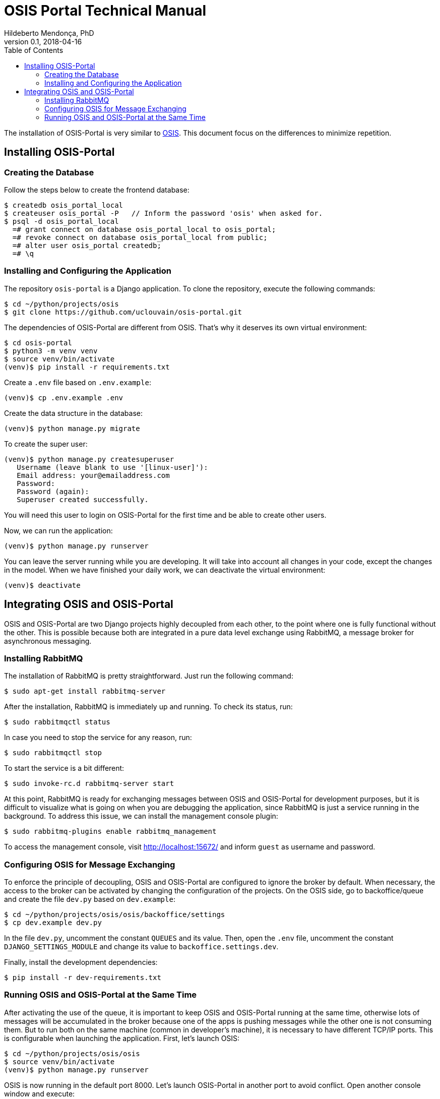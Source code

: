 = OSIS Portal Technical Manual
Hildeberto Mendonça, PhD
v0.1, 2018-04-16
:toc: right

The installation of OSIS-Portal is very similar to https://github.com/uclouvain/osis/blob/dev/doc/technical-manual.adoc[OSIS]. This document focus on the differences to minimize repetition.

== Installing OSIS-Portal

=== Creating the Database

Follow the steps below to create the frontend database:

    $ createdb osis_portal_local
    $ createuser osis_portal -P   // Inform the password 'osis' when asked for.
    $ psql -d osis_portal_local
      =# grant connect on database osis_portal_local to osis_portal;
      =# revoke connect on database osis_portal_local from public;
      =# alter user osis_portal createdb;
      =# \q

=== Installing and Configuring the Application

The repository `osis-portal` is a Django application. To clone the repository, execute the following commands:

    $ cd ~/python/projects/osis
    $ git clone https://github.com/uclouvain/osis-portal.git

The dependencies of OSIS-Portal are different from OSIS. That's why it deserves its own virtual environment:

    $ cd osis-portal
    $ python3 -m venv venv
    $ source venv/bin/activate
    (venv)$ pip install -r requirements.txt

Create a `.env` file based on `.env.example`:

    (venv)$ cp .env.example .env

Create the data structure in the database:

    (venv)$ python manage.py migrate

To create the super user:

    (venv)$ python manage.py createsuperuser
       Username (leave blank to use '[linux-user]'):
       Email address: your@emailaddress.com
       Password:
       Password (again):
       Superuser created successfully.

You will need this user to login on OSIS-Portal for the first time and be able to create other users.

Now, we can run the application:

    (venv)$ python manage.py runserver

You can leave the server running while you are developing. It will take into account all changes in your code, except the changes in the model. When we have finished your daily work, we can deactivate the virtual environment:

    (venv)$ deactivate

== Integrating OSIS and OSIS-Portal

OSIS and OSIS-Portal are two Django projects highly decoupled from each other, to the point where one is fully functional without the other. This is possible because both are integrated in a pure data level exchange using RabbitMQ, a message broker for asynchronous messaging.

=== Installing RabbitMQ

The installation of RabbitMQ is pretty straightforward. Just run the following command:

    $ sudo apt-get install rabbitmq-server

After the installation, RabbitMQ is immediately up and running. To check its status, run:

    $ sudo rabbitmqctl status

In case you need to stop the service for any reason, run:

    $ sudo rabbitmqctl stop

To start the service is a bit different:

    $ sudo invoke-rc.d rabbitmq-server start

At this point, RabbitMQ is ready for exchanging messages between OSIS and OSIS-Portal for development purposes, but it is difficult to visualize what is going on when you are debugging the application, since RabbitMQ is just a service running in the background. To address this issue, we can install the management console plugin:

    $ sudo rabbitmq-plugins enable rabbitmq_management

To access the management console, visit http://localhost:15672/ and inform `guest` as username and password.

=== Configuring OSIS for Message Exchanging

To enforce the principle of decoupling, OSIS and OSIS-Portal are configured to ignore the broker by default. When necessary, the access to the broker can be activated by changing the configuration of the projects. On the OSIS side, go to backoffice/queue and create the file `dev.py` based on `dev.example`:

    $ cd ~/python/projects/osis/osis/backoffice/settings
    $ cp dev.example dev.py

In the file `dev.py`, uncomment the constant `QUEUES` and its value. Then, open the `.env` file, uncomment the constant `DJANGO_SETTINGS_MODULE` and change its value to `backoffice.settings.dev`.

Finally, install the development dependencies:

    $ pip install -r dev-requirements.txt

=== Running OSIS and OSIS-Portal at the Same Time

After activating the use of the queue, it is important to keep OSIS and OSIS-Portal running at the same time, otherwise lots of messages will be accumulated in the broker because one of the apps is pushing messages while the other one is not consuming them. But to run both on the same machine (common in developer's machine), it is necessary to have different TCP/IP ports. This is configurable when launching the application. First, let's launch OSIS:

    $ cd ~/python/projects/osis/osis
    $ source venv/bin/activate
    (venv)$ python manage.py runserver

OSIS is now running in the default port 8000. Let's launch OSIS-Portal in another port to avoid conflict. Open another console window and execute:

    $ cd ~/python/projects/osis/osis-portal
    $ source venv/bin/activate
    (venv)$ python manage.py runserver 8001
